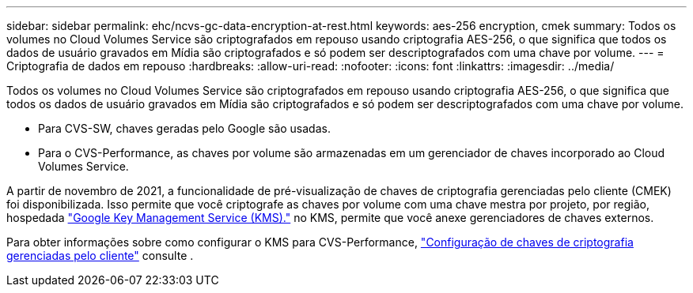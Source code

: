 ---
sidebar: sidebar 
permalink: ehc/ncvs-gc-data-encryption-at-rest.html 
keywords: aes-256 encryption, cmek 
summary: Todos os volumes no Cloud Volumes Service são criptografados em repouso usando criptografia AES-256, o que significa que todos os dados de usuário gravados em Mídia são criptografados e só podem ser descriptografados com uma chave por volume. 
---
= Criptografia de dados em repouso
:hardbreaks:
:allow-uri-read: 
:nofooter: 
:icons: font
:linkattrs: 
:imagesdir: ../media/


[role="lead"]
Todos os volumes no Cloud Volumes Service são criptografados em repouso usando criptografia AES-256, o que significa que todos os dados de usuário gravados em Mídia são criptografados e só podem ser descriptografados com uma chave por volume.

* Para CVS-SW, chaves geradas pelo Google são usadas.
* Para o CVS-Performance, as chaves por volume são armazenadas em um gerenciador de chaves incorporado ao Cloud Volumes Service.


A partir de novembro de 2021, a funcionalidade de pré-visualização de chaves de criptografia gerenciadas pelo cliente (CMEK) foi disponibilizada. Isso permite que você criptografe as chaves por volume com uma chave mestra por projeto, por região, hospedada https://cloud.google.com/kms/docs["Google Key Management Service (KMS)."^] no KMS, permite que você anexe gerenciadores de chaves externos.

Para obter informações sobre como configurar o KMS para CVS-Performance, https://cloud.google.com/architecture/partners/netapp-cloud-volumes/customer-managed-keys?hl=en_US["Configuração de chaves de criptografia gerenciadas pelo cliente"^] consulte .
